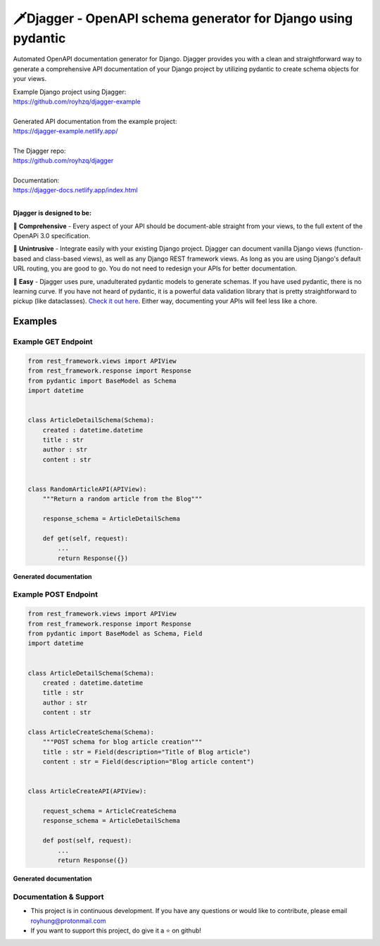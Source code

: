 ===============================================================
🗡️Djagger - OpenAPI schema generator for Django using pydantic
===============================================================

.. |Package Badge| image:: https://github.com/royhzq/djagger/actions/workflows/python-package.yml/badge.svg
.. |Pypi Badge| image:: https://badge.fury.io/py/djagger.svg

|Package Badge| |Pypi Badge|


Automated OpenAPI documentation generator for Django. Djagger provides you with a clean and straightforward way to generate a comprehensive API documentation of your Django project by utilizing pydantic to create schema objects for your views.  

| Example Django project using Djagger: 
| https://github.com/royhzq/djagger-example
|
| Generated API documentation from the example project: 
| https://djagger-example.netlify.app/  
|
| The Djagger repo: 
| https://github.com/royhzq/djagger  
|
| Documentation:
| https://djagger-docs.netlify.app/index.html
| 

**Djagger is designed to be:**


🧾 **Comprehensive** - Every aspect of your API should be document-able straight from your views, to the full extent of the OpenAPi 3.0 specification. 


👐 **Unintrusive** - Integrate easily with your existing Django project. Djagger can document vanilla Django views (function-based and class-based views), as well as any Django REST framework views. As long as you are using Django's default URL routing, you are good to go. You do not need to redesign your APIs for better documentation.


🍭 **Easy** - Djagger uses pure, unadulterated pydantic models to generate schemas. If you have used pydantic, there is no learning curve. If you have not heard of pydantic, it is a powerful data validation library that is pretty straightforward to pickup (like dataclasses). `Check it out here <https://pydantic-docs.helpmanual.io/>`_. Either way, documenting your APIs will feel less like a chore.

Examples
--------

Example GET Endpoint
====================

.. code:: python

    from rest_framework.views import APIView
    from rest_framework.response import Response
    from pydantic import BaseModel as Schema
    import datetime


    class ArticleDetailSchema(Schema):
        created : datetime.datetime
        title : str
        author : str
        content : str


    class RandomArticleAPI(APIView):
        """Return a random article from the Blog"""

        response_schema = ArticleDetailSchema

        def get(self, request):
            ...
            return Response({})


**Generated documentation**

.. image:: https://user-images.githubusercontent.com/32057276/148027310-3248b5aa-f8a5-46d1-b044-044d001dcddd.png
  :width: 800
  :alt: UserDetailsAPI Redoc
  :target: https://djagger-example.netlify.app/#tag/Blog/paths/~1blog~1articles~1random/get
  
Example POST Endpoint
=====================

.. code:: python

    from rest_framework.views import APIView
    from rest_framework.response import Response
    from pydantic import BaseModel as Schema, Field
    import datetime


    class ArticleDetailSchema(Schema):
        created : datetime.datetime
        title : str
        author : str
        content : str

    class ArticleCreateSchema(Schema):
        """POST schema for blog article creation"""
        title : str = Field(description="Title of Blog article")
        content : str = Field(description="Blog article content")


    class ArticleCreateAPI(APIView):

        request_schema = ArticleCreateSchema
        response_schema = ArticleDetailSchema

        def post(self, request):
            ...
            return Response({})




**Generated documentation**

.. image:: https://user-images.githubusercontent.com/32057276/148027403-4acca98c-e4af-4265-a9f5-c385f143be73.png
  :width: 800
  :alt: CreateItemAPI Redoc
  :target: https://djagger-example.netlify.app/#tag/Blog/paths/~1blog~1articles~1create/post
  

Documentation & Support
=======================
* This project is in continuous development. If you have any questions or would like to contribute, please email `royhung@protonmail.com <royhung@protonmail.com>`_
* If you want to support this project, do give it a ⭐ on github!
